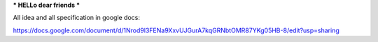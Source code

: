 *** HELLo dear friends ***

All idea and all specification in google docs:

https://docs.google.com/document/d/1Nrod9l3FENa9XxvUJGurA7kqGRNbtOMR87YKg05HB-8/edit?usp=sharing

